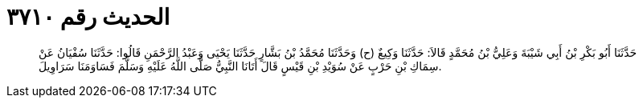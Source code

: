 
= الحديث رقم ٣٧١٠

[quote.hadith]
حَدَّثَنَا أَبُو بَكْرِ بْنُ أَبِي شَيْبَةَ وَعَلِيُّ بْنُ مُحَمَّدٍ قَالاَ: حَدَّثَنَا وَكِيعٌ (ح) وَحَدَّثَنَا مُحَمَّدُ بْنُ بَشَّارٍ حَدَّثَنَا يَحْيَى وَعَبْدُ الرَّحْمَنِ قَالُوا: حَدَّثَنَا سُفْيَانُ عَنْ سِمَاكِ بْنِ حَرْبٍ عَنْ سُوَيْدِ بْنِ قَيْسٍ قَالَ أَتَانَا النَّبِيُّ صَلَّى اللَّهُ عَلَيْهِ وَسَلَّمَ فَسَاوَمَنَا سَرَاوِيلَ.
